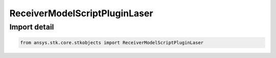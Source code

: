 ReceiverModelScriptPluginLaser
==============================

.. py:class:: ansys.stk.core.stkobjects.ReceiverModelScriptPluginLaser

   Bases: :py:class:`~ansys.stk.core.stkobjects.IReceiverModelScriptPlugin`, :py:class:`~ansys.stk.core.stkobjects.IReceiverModel`, :py:class:`~ansys.stk.core.stkobjects.IComponentInfo`, :py:class:`~ansys.stk.core.stkobjects.ICloneable`

   Class defining a laser script plugin receiver model.

.. py:currentmodule:: ReceiverModelScriptPluginLaser


Import detail
-------------

.. code-block:: python

    from ansys.stk.core.stkobjects import ReceiverModelScriptPluginLaser



